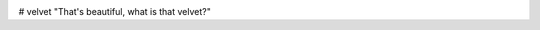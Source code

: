 .. image:: https://img.shields.io/coveralls/sgwoodjr/velvet.svg
    :target: https://coveralls.io/github/sgwoodjr/velvet?branch=master

.. image:: https://travis-ci.org/sgwoodjr/velvet.svg?branch=master
   :target: https://travis-ci.org/sgwoodjr/velvet


# velvet
"That's beautiful, what is that velvet?"
